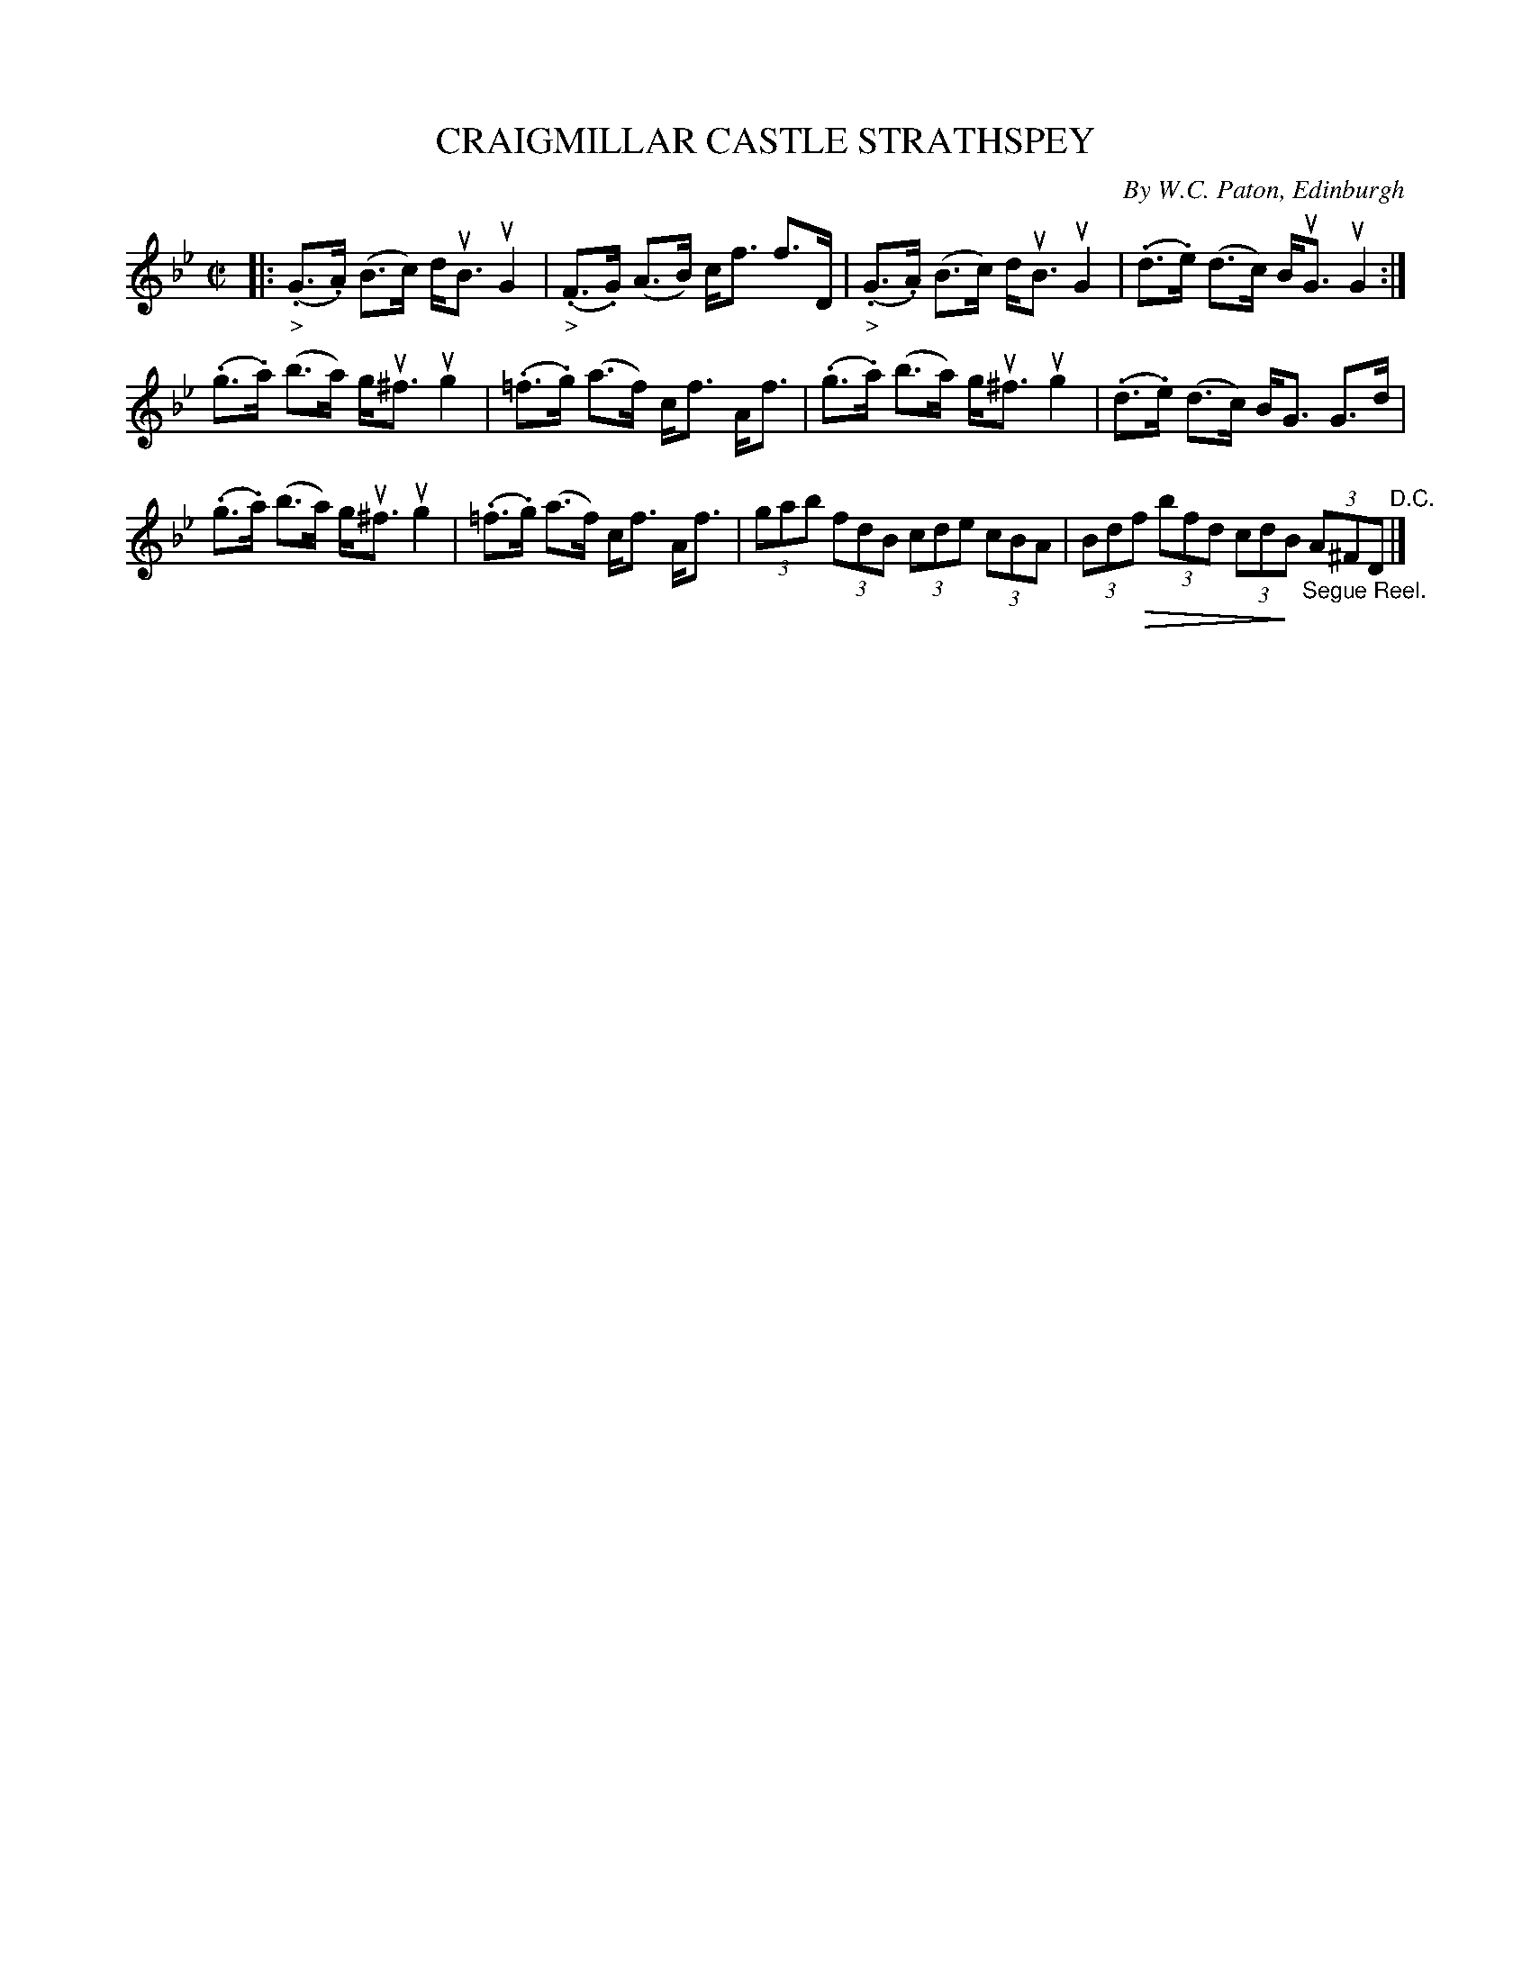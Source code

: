 X: 32181
T: CRAIGMILLAR CASTLE STRATHSPEY
C: By W.C. Paton, Edinburgh
R: strathspey
B: K\"ohler's Violin Repository, v.3, 1885 p.218 #1
F: http://www.archive.org/details/klersviolinrepos03rugg
Z: 2012 John Chambers <jc:trillian.mit.edu>
M: C|
L: 1/8
K: Gm
|:\
("_>".G>.A) (B>c) d<uB uG2 | ("_>".F>.G) (A>B) c<f f>D |\
("_>".G>.A) (B>c) d<uB uG2 | (.d>.e) (d>c) B<uG uG2 :|
(.g>.a) (b>a) g<u^f ug2 | (.=f>.g) (a>f) c<f A<f |\
(.g>.a) (b>a) g<u^f ug2 | (.d>.e) (d>c) B<G G>d |
(.g>.a) (b>a) g<u^f ug2 | (.=f>.g) (a>f) c<f A<f |\
(3gab (3fdB (3cde (3cBA | (3Bd!diminuendo(!f (3bfd (3cd!diminuendo)!B "_Segue Reel."(3A^FD "^D.C."|]
